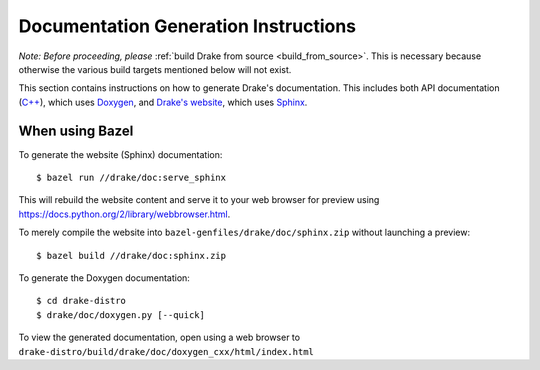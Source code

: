 .. _documentation-generation-instructions:

*************************************
Documentation Generation Instructions
*************************************

*Note: Before proceeding, please*
:ref:`build Drake from source <build_from_source>`. This is necessary because
otherwise the various build targets mentioned below will not exist.

This section contains instructions on how to generate Drake's documentation.
This includes both API documentation
(`C++ <http://drake.mit.edu/doxygen_cxx/index.html>`_),
which uses `Doxygen <http://www.stack.nl/~dimitri/doxygen/>`_, and
`Drake's website <http://drake.mit.edu>`_, which
uses `Sphinx <http://www.sphinx-doc.org/en/stable/index.html>`_.

.. _documentation-generation-instructions-bazel:

When using Bazel
================

To generate the website (Sphinx) documentation::

    $ bazel run //drake/doc:serve_sphinx

This will rebuild the website content and serve it to your web browser for
preview using https://docs.python.org/2/library/webbrowser.html.

To merely compile the website into ``bazel-genfiles/drake/doc/sphinx.zip``
without launching a preview::

    $ bazel build //drake/doc:sphinx.zip

To generate the Doxygen documentation::

    $ cd drake-distro
    $ drake/doc/doxygen.py [--quick]

To view the generated documentation, open using a web browser to
``drake-distro/build/drake/doc/doxygen_cxx/html/index.html``
